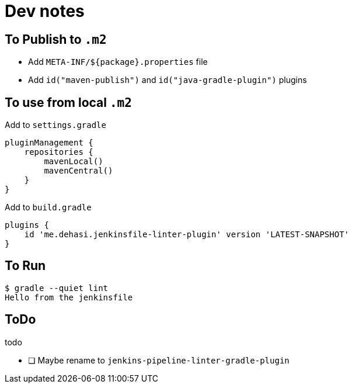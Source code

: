 = Dev notes

== To Publish to `.m2`

* Add `META-INF/${package}.properties` file
* Add `id("maven-publish")` and `id("java-gradle-plugin")` plugins


== To use from local `.m2`

Add to `settings.gradle`
[source, groovy]
----
pluginManagement {
    repositories {
        mavenLocal()
        mavenCentral()
    }
}
----

Add to `build.gradle`
----
plugins {
    id 'me.dehasi.jenkinsfile-linter-plugin' version 'LATEST-SNAPSHOT'
}
----

== To Run
----
$ gradle --quiet lint
Hello from the jenkinsfile
----

== ToDo
.todo
- [ ] Maybe rename to `jenkins-pipeline-linter-gradle-plugin`

